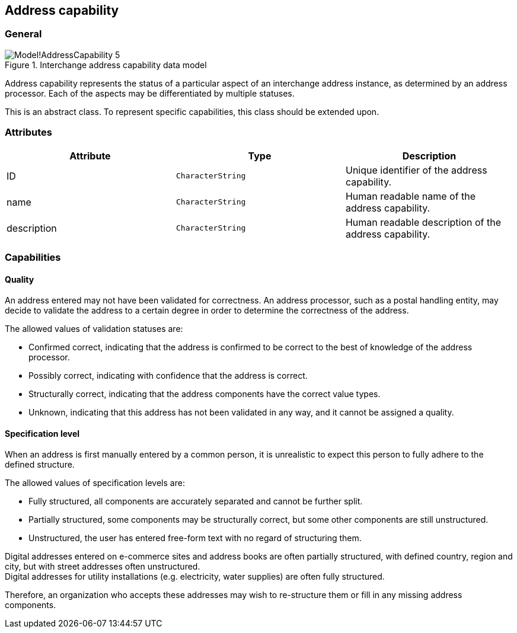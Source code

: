 
[[address-capability]]
== Address capability
// (AddressCapability)

=== General

.Interchange address capability data model
image::images/png/Model!AddressCapability_5.png[]

Address capability represents the status of a particular aspect of an
interchange address instance, as determined by an address processor.
Each of the aspects may be differentiated by multiple statuses.

This is an abstract class.
To represent specific capabilities, this class should be extended upon.

=== Attributes
|===
|Attribute |Type         |Description

|ID          |`CharacterString` |Unique identifier of the address capability.
|name        |`CharacterString` |Human readable name of the address capability.
|description |`CharacterString` |Human readable description of the address
capability.
|===

=== Capabilities

==== Quality

An address entered may not have been validated for correctness.
An address processor, such as a postal handling entity,
may decide to validate the address to a certain degree
in order to determine the correctness of the address.

The allowed values of validation statuses are:

* Confirmed correct, indicating that the address is confirmed
  to be correct to the best of knowledge of the address
  processor.

* Possibly correct, indicating with confidence that the address
  is correct.

* Structurally correct, indicating that the address components
  have the correct value types.

* Unknown, indicating that this address has not been validated
  in any way, and it cannot be assigned a quality.


==== Specification level

When an address is first manually entered by a common person, it is
unrealistic to expect this person to fully adhere to the defined
structure.

The allowed values of specification levels are:

* Fully structured, all components are accurately separated and cannot
be further split.

* Partially structured, some components may be structurally
correct, but some other components are still unstructured.

* Unstructured, the user has entered free-form text with no regard of
structuring them.

[example]
Digital addresses entered on e-commerce sites and address books
are often partially structured, with defined country, region
and city, but with street addresses often unstructured.

[example]
Digital addresses for utility installations
(e.g. electricity, water supplies) are often fully structured.

Therefore, an organization who accepts these addresses may wish to
re-structure them or fill in any missing address components.

